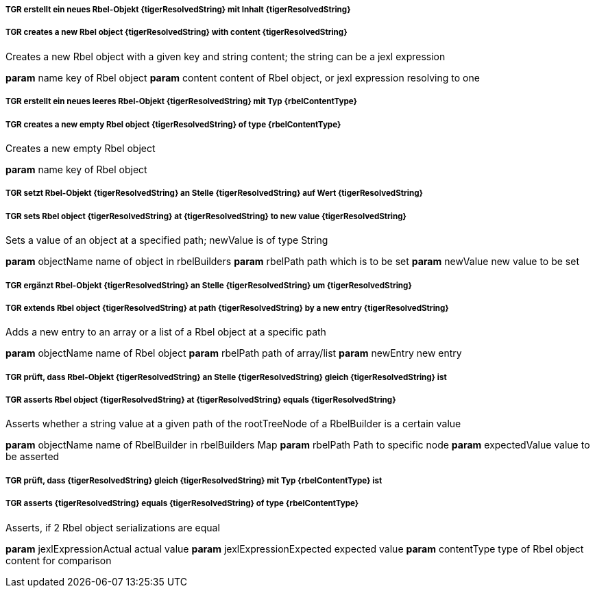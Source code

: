 ##### TGR erstellt ein neues Rbel-Objekt {tigerResolvedString} mit Inhalt {tigerResolvedString}
##### TGR creates a new Rbel object {tigerResolvedString} with content {tigerResolvedString}
Creates a new Rbel object with a given key and string content; the string can be a jexl
expression

*param* name key of Rbel object
*param* content content of Rbel object, or jexl expression resolving to one

##### TGR erstellt ein neues leeres Rbel-Objekt {tigerResolvedString} mit Typ {rbelContentType}
##### TGR creates a new empty Rbel object {tigerResolvedString} of type {rbelContentType}
Creates a new empty Rbel object

*param* name key of Rbel object

##### TGR setzt Rbel-Objekt {tigerResolvedString} an Stelle {tigerResolvedString} auf Wert {tigerResolvedString}
##### TGR sets Rbel object {tigerResolvedString} at {tigerResolvedString} to new value {tigerResolvedString}
Sets a value of an object at a specified path; newValue is of type String

*param* objectName name of object in rbelBuilders
*param* rbelPath path which is to be set
*param* newValue new value to be set

##### TGR ergänzt Rbel-Objekt {tigerResolvedString} an Stelle {tigerResolvedString} um {tigerResolvedString}
##### TGR extends Rbel object {tigerResolvedString} at path {tigerResolvedString} by a new entry {tigerResolvedString}
Adds a new entry to an array or a list of a Rbel object at a specific path

*param* objectName name of Rbel object
*param* rbelPath path of array/list
*param* newEntry new entry

##### TGR prüft, dass Rbel-Objekt {tigerResolvedString} an Stelle {tigerResolvedString} gleich {tigerResolvedString} ist
##### TGR asserts Rbel object {tigerResolvedString} at {tigerResolvedString} equals {tigerResolvedString}
Asserts whether a string value at a given path of the rootTreeNode of a RbelBuilder is a
certain value

*param* objectName name of RbelBuilder in rbelBuilders Map
*param* rbelPath Path to specific node
*param* expectedValue value to be asserted

##### TGR prüft, dass {tigerResolvedString} gleich {tigerResolvedString} mit Typ {rbelContentType} ist
##### TGR asserts {tigerResolvedString} equals {tigerResolvedString} of type {rbelContentType}
Asserts, if 2 Rbel object serializations are equal

*param* jexlExpressionActual actual value
*param* jexlExpressionExpected expected value
*param* contentType type of Rbel object content for comparison
